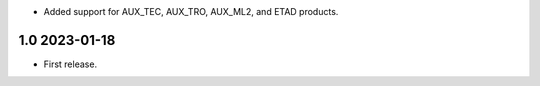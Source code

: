 * Added support for AUX_TEC, AUX_TRO, AUX_ML2, and ETAD products.

1.0 2023-01-18
~~~~~~~~~~~~~~

* First release.
